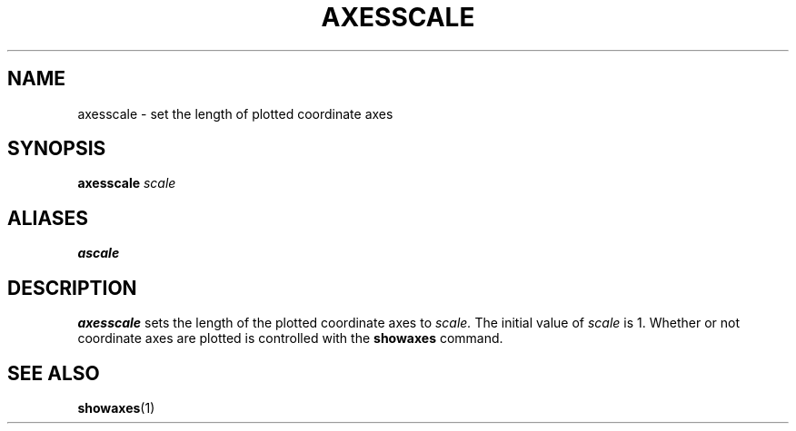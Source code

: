 .TH AXESSCALE  1 "22 MARCH 1994"  "KQ Release 2.0" "TIPSY COMMANDS"
.SH NAME
axesscale \- set the length of plotted coordinate axes
.SH SYNOPSIS
.B axesscale
.I scale
.SH ALIASES
.B ascale
.SH DESCRIPTION
.B axesscale
sets the length of the plotted coordinate axes to 
.I scale.
The initial value of
.I scale
is 1.  Whether or not coordinate axes are plotted is controlled with the
.B showaxes
command.
.SH SEE ALSO
.BR showaxes (1)
